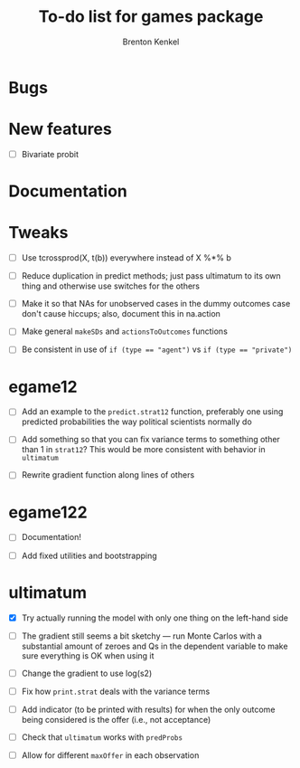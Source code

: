 #+TITLE: To-do list for games package
#+AUTHOR: Brenton Kenkel
#+EMAIL: brenton.kenkel@gmail.com


* Bugs


* New features

- [ ] Bivariate probit


* Documentation



* Tweaks

- [ ] Use tcrossprod(X, t(b)) everywhere instead of X %*% b

- [ ] Reduce duplication in predict methods; just pass ultimatum to its own
      thing and otherwise use switches for the others

- [ ] Make it so that NAs for unobserved cases in the dummy outcomes case don't
      cause hiccups; also, document this in na.action

- [ ] Make general ~makeSDs~ and ~actionsToOutcomes~ functions

- [ ] Be consistent in use of ~if (type == "agent")~ vs ~if (type == "private")~


* egame12

- [ ] Add an example to the ~predict.strat12~ function, preferably one using
      predicted probabilities the way political scientists normally do

- [ ] Add something so that you can fix variance terms to something other than 1
      in ~strat12~?  This would be more consistent with behavior in ~ultimatum~

- [ ] Rewrite gradient function along lines of others


* egame122

- [ ] Documentation!

- [ ] Add fixed utilities and bootstrapping


* ultimatum

- [X] Try actually running the model with only one thing on the left-hand side

- [ ] The gradient still seems a bit sketchy --- run Monte Carlos with a
      substantial amount of zeroes and Qs in the dependent variable to make sure
      everything is OK when using it

- [ ] Change the gradient to use log(s2)

- [ ] Fix how ~print.strat~ deals with the variance terms

- [ ] Add indicator (to be printed with results) for when the only outcome being
      considered is the offer (i.e., not acceptance)

- [ ] Check that ~ultimatum~ works with ~predProbs~

- [ ] Allow for different ~maxOffer~ in each observation
